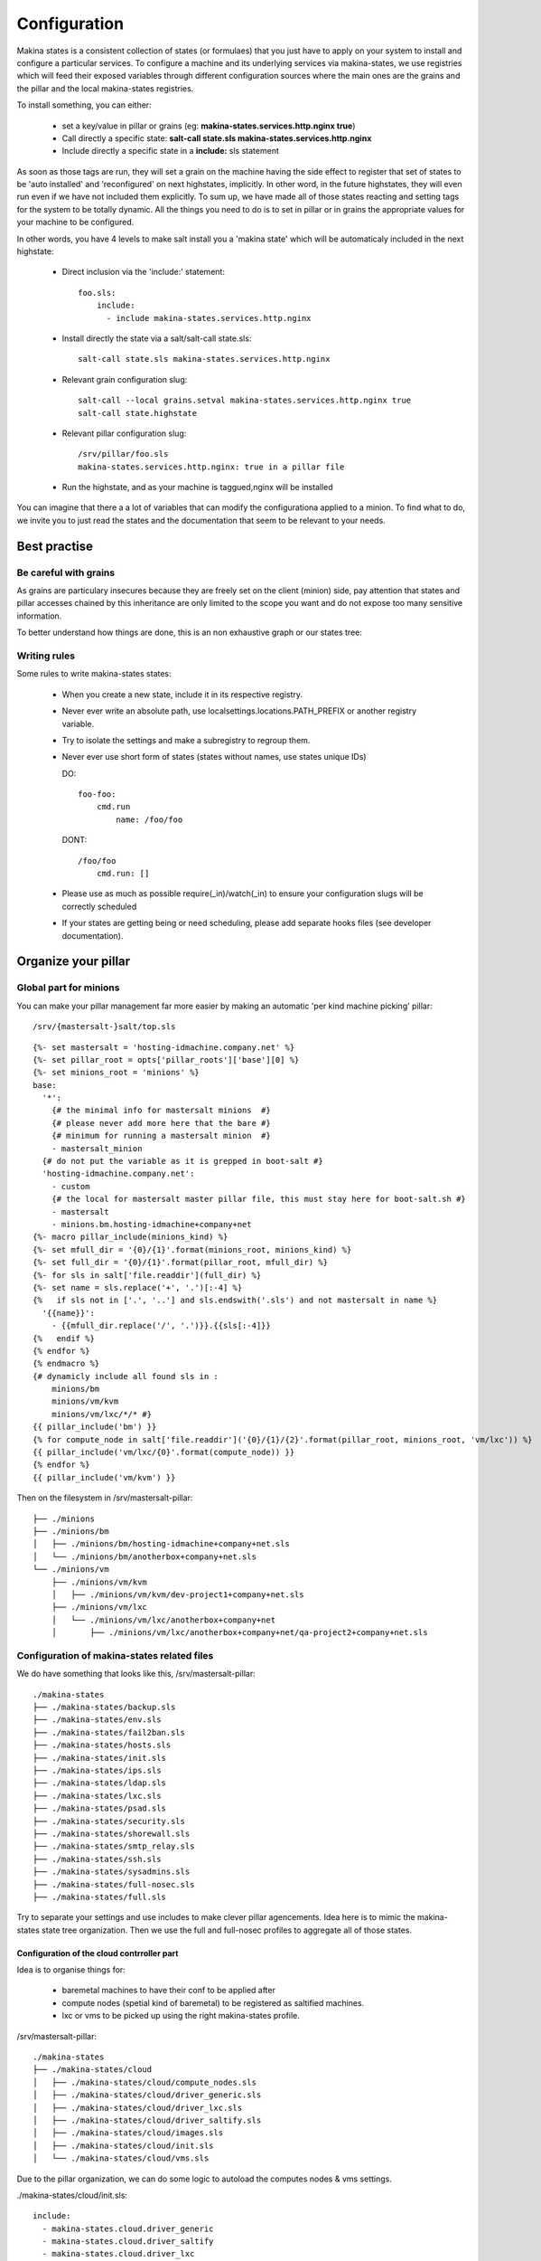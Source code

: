 Configuration
=============

Makina states is a consistent collection of states (or formulaes) that you just
have to apply on your system to install and configure a particular services.
To configure a machine and its underlying services via makina-states,
we use registries which will feed their exposed variables through different
configuration sources where the main ones are the grains and the pillar
and the local makina-states registries.

To install something, you can either:

  - set a key/value in pillar or grains (eg: **makina-states.services.http.nginx true**)
  - Call directly a specific state: **salt-call state.sls makina-states.services.http.nginx**
  - Include directly a specific state in a **include:** sls statement

As soon as those tags are run, they will set a grain on the machine having
the side effect to register that set of states to be 'auto installed'
and 'reconfigured' on next highstates, implicitly.
In other word, in the future highstates, they will even run even
if we have not included them explicitly.
To sum up, we have made all of those states reacting and setting tags for the system
to be totally dynamic. All the things you need to do is to set in pillar or in grains
the appropriate values for your machine to be configured.

In other words, you have 4 levels to make salt install you a 'makina state'
which will be automaticaly included in the next highstate:

  - Direct inclusion via the 'include:' statement::

        foo.sls:
            include:
              - include makina-states.services.http.nginx

  - Install directly the state via a salt/salt-call state.sls::

      salt-call state.sls makina-states.services.http.nginx

  - Relevant grain configuration slug::

      salt-call --local grains.setval makina-states.services.http.nginx true
      salt-call state.highstate

  - Relevant pillar configuration slug::

      /srv/pillar/foo.sls
      makina-states.services.http.nginx: true in a pillar file

  - Run the highstate, and as your machine is taggued,nginx will be installed

You can imagine that there a a lot of variables that can modify the configurationa applied to a minion.
To find what to do, we invite you to just read the states and the documentation that seem to be relevant to your needs.

Best practise
--------------
Be careful with grains
~~~~~~~~~~~~~~~~~~~~~~
As grains are particulary insecures because they are freely set on the client (minion) side,
pay attention that states and pillar accesses chained by this inheritance are only
limited to the scope you want and do not expose too many sensitive information.

To better understand how things are done, this is an non exhaustive graph
or our states tree:

Writing rules
~~~~~~~~~~~~~~

Some rules to write makina-states states:

  - When you create a new state, include it in its respective registry.
  - Never ever write an absolute path, use localsettings.locations.PATH_PREFIX
    or another registry variable.
  - Try to isolate the settings and make a subregistry to regroup them.
  - Never ever use short form of states (states without names, use states unique IDs)

    DO::

        foo-foo:
            cmd.run
                name: /foo/foo

    DONT::

        /foo/foo
            cmd.run: []


  - Please use as much as possible require(_in)/watch(_in) to ensure your configuration
    slugs will be correctly scheduled
  - If your states are getting being or need scheduling, please add separate hooks files (see developer documentation).


Organize your pillar
----------------------
Global part for minions
~~~~~~~~~~~~~~~~~~~~~~~~~
You can make your pillar management far more easier by making an automatic 'per kind machine picking' pillar::

/srv/{mastersalt-}salt/top.sls

::

    {%- set mastersalt = 'hosting-idmachine.company.net' %}
    {%- set pillar_root = opts['pillar_roots']['base'][0] %}
    {%- set minions_root = 'minions' %}
    base:
      '*':
        {# the minimal info for mastersalt minions  #}
        {# please never add more here that the bare #}
        {# minimum for running a mastersalt minion  #}
        - mastersalt_minion
      {# do not put the variable as it is grepped in boot-salt #}
      'hosting-idmachine.company.net':
        - custom
        {# the local for mastersalt master pillar file, this must stay here for boot-salt.sh #}
        - mastersalt
        - minions.bm.hosting-idmachine+company+net
    {%- macro pillar_include(minions_kind) %}
    {%- set mfull_dir = '{0}/{1}'.format(minions_root, minions_kind) %}
    {%- set full_dir = '{0}/{1}'.format(pillar_root, mfull_dir) %}
    {%- for sls in salt['file.readdir'](full_dir) %}
    {%- set name = sls.replace('+', '.')[:-4] %}
    {%   if sls not in ['.', '..'] and sls.endswith('.sls') and not mastersalt in name %}
      '{{name}}':
        - {{mfull_dir.replace('/', '.')}}.{{sls[:-4]}}
    {%   endif %}
    {% endfor %}
    {% endmacro %}
    {# dynamicly include all found sls in :
        minions/bm
        minions/vm/kvm
        minions/vm/lxc/*/* #}
    {{ pillar_include('bm') }}
    {% for compute_node in salt['file.readdir']('{0}/{1}/{2}'.format(pillar_root, minions_root, 'vm/lxc')) %}
    {{ pillar_include('vm/lxc/{0}'.format(compute_node)) }}
    {% endfor %}
    {{ pillar_include('vm/kvm') }}


Then on the filesystem in /srv/mastersalt-pillar::

    ├── ./minions
    ├── ./minions/bm
    │   ├── ./minions/bm/hosting-idmachine+company+net.sls
    │   └── ./minions/bm/anotherbox+company+net.sls
    └── ./minions/vm
        ├── ./minions/vm/kvm
        │   ├── ./minions/vm/kvm/dev-project1+company+net.sls
        ├── ./minions/vm/lxc
        │   └── ./minions/vm/lxc/anotherbox+company+net
        │       ├── ./minions/vm/lxc/anotherbox+company+net/qa-project2+company+net.sls


Configuration of makina-states related files
~~~~~~~~~~~~~~~~~~~~~~~~~~~~~~~~~~~~~~~~~~~~
We do have something that looks like this, /srv/mastersalt-pillar::

    ./makina-states
    ├── ./makina-states/backup.sls
    ├── ./makina-states/env.sls
    ├── ./makina-states/fail2ban.sls
    ├── ./makina-states/hosts.sls
    ├── ./makina-states/init.sls
    ├── ./makina-states/ips.sls
    ├── ./makina-states/ldap.sls
    ├── ./makina-states/lxc.sls
    ├── ./makina-states/psad.sls
    ├── ./makina-states/security.sls
    ├── ./makina-states/shorewall.sls
    ├── ./makina-states/smtp_relay.sls
    ├── ./makina-states/ssh.sls
    ├── ./makina-states/sysadmins.sls
    ├── ./makina-states/full-nosec.sls
    ├── ./makina-states/full.sls

Try to separate your settings and use includes to make clever pillar agencements.
Idea here is to mimic the makina-states state tree organization.
Then we use the full and full-nosec profiles to aggregate all of those states.

Configuration of the cloud contrroller part
++++++++++++++++++++++++++++++++++++++++++++
Idea is to organise things for:

    - baremetal machines to have their conf to be applied after
    - compute nodes (spetial kind of baremetal) to be registered as saltified machines.
    - lxc or vms to be picked up using the right makina-states profile.

/srv/mastersalt-pillar::

    ./makina-states
    ├── ./makina-states/cloud
    │   ├── ./makina-states/cloud/compute_nodes.sls
    │   ├── ./makina-states/cloud/driver_generic.sls
    │   ├── ./makina-states/cloud/driver_lxc.sls
    │   ├── ./makina-states/cloud/driver_saltify.sls
    │   ├── ./makina-states/cloud/images.sls
    │   ├── ./makina-states/cloud/init.sls
    │   └── ./makina-states/cloud/vms.sls


Due to the pillar organization, we can do some logic to autoload the computes nodes & vms settings.

./makina-states/cloud/init.sls::

    include:
      - makina-states.cloud.driver_generic
      - makina-states.cloud.driver_saltify
      - makina-states.cloud.driver_lxc
      - makina-states.cloud.compute_nodes
      - makina-states.cloud.images
      - makina-states.cloud.vms

makina-states/cloud/compute_nodes.sls::

    {% import "top.sls" as top with context %}
    {% set minions_root = top.minions_root %}
    {% set lxc_dir = "{0}/vm/lxc".format(minions_root) %}
    {% set full_lxc_dir = '{0}/{1}'.format(top.pillar_root, lxc_dir) %}
    {% for encoded_compute_node in salt['file.readdir'](full_lxc_dir) %}
    {% if not encoded_compute_node  in ['.', '..'] %}
    {% set compute_node = encoded_compute_node.replace('+', '.') %}
    {% import "{0}/bm/{1}.sls".format(top.minions_root, encoded_compute_node) as bm with context %}
    makina-states.cloud.saltify.targets.{{compute_node}}:
      password: {{bm.clear_pass}}
      ssh_username: root
    {% endif %}
    {% endfor %}

./makina-states/cloud/driver_*::

    makina-states.cloud.generic: true
    makina-states.cloud.master: mastersalt.company.net
    makina-states.cloud.master_port: 4606
    {# lxc driver #}
    makina-states.cloud.lxc: true
    makina-states.cloud.lxc.defaults.profile: large
    makina-states.cloud.lxc.defaults.backing: lvm
    makina-states.cloud.saltify: true

makina-states/cloud/vms.sls::

    {% import "top.sls" as top with context %}
    {% set minions_root = top.minions_root %}
    {% set lxc_dir = "{0}/vm/lxc".format(minions_root) %}
    {% set full_lxc_dir = '{0}/{1}'.format(top.pillar_root, lxc_dir) %}
    {% for encoded_compute_node in salt['file.readdir'](full_lxc_dir) %}
    {% if not encoded_compute_node  in ['.', '..'] %}
    {% set compute_node = encoded_compute_node.replace('+', '.') %}
    {% set compute_node_dir = '{0}/{1}'.format(lxc_dir, encoded_compute_node) %}
    {% set full_compute_node_dir = '{0}/{1}'.format(full_lxc_dir, encoded_compute_node) %}
    makina-states.cloud.lxc.vms.{{compute_node}}:
    {% for sls in salt['file.readdir'](full_compute_node_dir) %}
    {% if sls.endswith('.sls') %}
    {% import '{0}/{1}'.format(compute_node_dir, sls) as vm %}
    {% set name = sls[:-4].replace('+', '.') %}
      '{{name}}':
        password: '{{vm.clear_pass}}'
        profile: large
        profile_type: lvm
    {% endif %}
    {% endfor %}
    {% endif %}
    {% endfor %}
    makina-states.cloud.lxc.vms.hosting-idmachine.company.net:
      msr-lxc-ref.company.net:
        ip: 10.5.1.2
        password: xxx
        profile_type: dir

./makina-states/cloud/compute_nodes.sls::

    {% import "top.sls" as top with context %}
    {% set minions_root = top.minions_root %}
    {% set lxc_dir = "{0}/vm/lxc".format(minions_root) %}
    {% set full_lxc_dir = '{0}/{1}'.format(top.pillar_root, lxc_dir) %}
    {% for encoded_compute_node in salt['file.readdir'](full_lxc_dir) %}
    {% if not encoded_compute_node  in ['.', '..'] %}
    {% set compute_node = encoded_compute_node.replace('+', '.') %}
    {% import "{0}/bm/{1}.sls".format(top.minions_root, encoded_compute_node) as bm with context %}
    makina-states.cloud.saltify.targets.{{compute_node}}:
      password: {{bm.clear_pass}}
      ssh_username: root
    {% endif %}
    {% endfor %}

An exemple of vm, ./minions/vm/lxc/anotherbox+company+net/qa-project2+company+net.sls::

    {% import "makina-states/variables.sls" as var with context %}
    include:
      - makina-states.full-nosec
    {% set clear_pass='xxx' %}
    {% set pass=salt['mc_utils.unix_crypt'](clear_pass) %}
    makina-states.localsettings.admin.sysadmin_password: {{pass}}
    makina-states.localsettings.admin.sudoers: {{['jmf'] + var.sysadmins }}

An exemple of computenode, minions/bm/anotherbox+makina-corpus+net.sls::

    include:
      - makina-states.lxc
      - makina-states.full
    {% set thishost = 'anotherbox.makina-corpus.net' %}
    {% set thisip = '17.32.21.8' %}
    {% set clear_pass='xxx' %}
    {% set pass=salt['mc_utils.unix_crypt'](clear_pass) %}
    {% set clear2_pass='xxx' %}
    {% set pass2=salt['mc_utils.unix_crypt'](clear_pass2) %}
    makina-states.localsettings.admin.root_password: {{pass}}
    makina-states.localsettings.admin.sysadmin_password: {{pass2}}
    makina-states.localsettings.network.managed: true
    {{thishost}}-makina-network:
      eth0:
        address: {{thisip}}
        netmask: 255.255.255.0
        network: 178.1.1.0
        broadcast: 178.1.1.255
        gateway: 178.1.1.254
        dnsservers: 127.0.0.1 8.8.8.8 4.4.4.4

An exemple of cloudcontroller, ./minions/bm/hosting-idmachine+company+net.sls::

    include:
      - makina-states.cloud
      - makina-states.lxc
      - makina-states.full
    makina-states.controllers.mastersalt_master: true
    makina-states.localsettings.network.managed: true
    {% set clear_pass='xxx'%}
    {% set pass=salt['mc_utils.unix_crypt'](clear_pass) %}
    makina-states.localsettings.admin.sysadmin_password: {{pass}}

TODO:
  - We are planning the uninstall part but it is not yet done
  - In the meantime, to uninstall a state, you ll have first to remove the grain/pillar/inclusion
    Then rerun the highstate and then code a specific cleanup sls file if you want to cleanup
    what is left on the server

